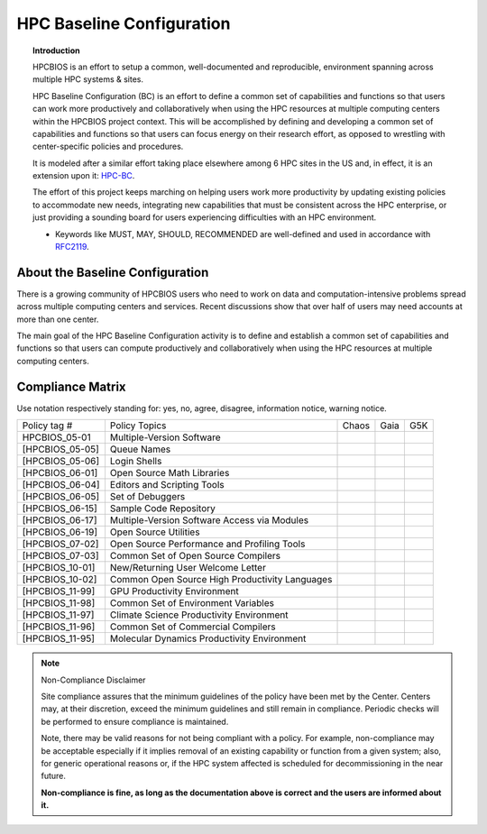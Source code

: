 HPC Baseline Configuration
==========================

.. topic:: Introduction

  HPCBIOS is an effort to setup a common, well-documented and reproducible,
  environment spanning across multiple HPC systems & sites.

  HPC Baseline Configuration (BC) is an effort to define a common set of
  capabilities and functions so that users can work more productively and
  collaboratively when using the HPC resources at multiple computing
  centers within the HPCBIOS project context. This will be accomplished by
  defining and developing a common set of capabilities and functions so
  that users can focus energy on their research effort,
  as opposed to wrestling with center-specific policies and procedures.

  It is modeled after a similar effort taking place elsewhere among 6 HPC sites in the US and,
  in effect, it is an extension upon it: `HPC-BC <http://www.ccac.hpc.mil/consolidated/bc>`_.

  The effort of this project keeps marching on helping users work more
  productivity by updating existing policies to accommodate new needs,
  integrating new capabilities that must be consistent across the HPC
  enterprise, or just providing a sounding board for users experiencing
  difficulties with an HPC environment.

  * Keywords like MUST, MAY, SHOULD, RECOMMENDED are well-defined and used in accordance with `RFC2119 <http://www.ietf.org/rfc/rfc2119.txt>`_.

About the Baseline Configuration
--------------------------------

There is a growing community of HPCBIOS users who need to work on data
and computation-intensive problems spread across multiple computing
centers and services. Recent discussions show that over half of users
may need accounts at more than one center.

The main goal of the HPC Baseline Configuration activity is to define
and establish a common set of capabilities and functions so that users
can compute productively and collaboratively when using the HPC
resources at multiple computing centers.

Compliance Matrix
-----------------

.. |y| image:: images/check.gif
.. |n| image:: images/error.gif
.. |a| image:: images/thumbs_up.gif
.. |d| image:: images/thumbs_down.gif
.. |i| image:: images/information.gif
.. |w| image:: images/warning.gif

Use notation |y| |n| |a| |d| |i| |w| respectively standing for: yes, no, agree, disagree, information notice, warning notice.

+--------------------+--------------------------------------------------+---------+--------+-------+
| Policy tag #       | Policy Topics                                    | Chaos   | Gaia   | G5K   |
+--------------------+--------------------------------------------------+---------+--------+-------+
| HPCBIOS_05-01      | Multiple-Version Software                        | |y|     | |y|    |       |
+--------------------+--------------------------------------------------+---------+--------+-------+
| [HPCBIOS\_05-05]   | Queue Names                                      | |a|     | |a|    |       |
+--------------------+--------------------------------------------------+---------+--------+-------+
| [HPCBIOS\_05-06]   | Login Shells                                     | |y|     | |y|    | |y|   |
+--------------------+--------------------------------------------------+---------+--------+-------+
| [HPCBIOS\_06-01]   | Open Source Math Libraries                       | |y|     | |y|    |       |
+--------------------+--------------------------------------------------+---------+--------+-------+
| [HPCBIOS\_06-04]   | Editors and Scripting Tools                      | |y|     | |y|    | |y|   |
+--------------------+--------------------------------------------------+---------+--------+-------+
| [HPCBIOS\_06-05]   | Set of Debuggers                                 | |y|     | |y|    |       |
+--------------------+--------------------------------------------------+---------+--------+-------+
| [HPCBIOS\_06-15]   | Sample Code Repository                           | |a|     | |a|    |       |
+--------------------+--------------------------------------------------+---------+--------+-------+
| [HPCBIOS\_06-17]   | Multiple-Version Software Access via Modules     | |y|     | |y|    |       |
+--------------------+--------------------------------------------------+---------+--------+-------+
| [HPCBIOS\_06-19]   | Open Source Utilities                            | |y|     | |y|    | |y|   |
+--------------------+--------------------------------------------------+---------+--------+-------+
| [HPCBIOS\_07-02]   | Open Source Performance and Profiling Tools      | |y|     | |y|    |       |
+--------------------+--------------------------------------------------+---------+--------+-------+
| [HPCBIOS\_07-03]   | Common Set of Open Source Compilers              | |y|     | |y|    | |y|   |
+--------------------+--------------------------------------------------+---------+--------+-------+
| [HPCBIOS\_10-01]   | New/Returning User Welcome Letter                | |a|     | |a|    | |y|   |
+--------------------+--------------------------------------------------+---------+--------+-------+
| [HPCBIOS\_10-02]   | Common Open Source High Productivity Languages   | |y|     | |y|    | |y|   |
+--------------------+--------------------------------------------------+---------+--------+-------+
| [HPCBIOS\_11-99]   | GPU Productivity Environment                     | |n|     | |a|    |       |
+--------------------+--------------------------------------------------+---------+--------+-------+
| [HPCBIOS\_11-98]   | Common Set of Environment Variables              | |a|     | |a|    |       |
+--------------------+--------------------------------------------------+---------+--------+-------+
| [HPCBIOS\_11-97]   | Climate Science Productivity Environment         | |a|     | |a|    |       |
+--------------------+--------------------------------------------------+---------+--------+-------+
| [HPCBIOS\_11-96]   | Common Set of Commercial Compilers               | |a|     | |a|    |       |
+--------------------+--------------------------------------------------+---------+--------+-------+
| [HPCBIOS\_11-95]   | Molecular Dynamics Productivity Environment      | |a|     | |a|    |       |
+--------------------+--------------------------------------------------+---------+--------+-------+

.. note::
  Non-Compliance Disclaimer

  Site compliance assures that the minimum guidelines of the policy have
  been met by the Center.
  Centers may, at their discretion, exceed the minimum guidelines and
  still remain in compliance.
  Periodic checks will be performed to ensure compliance is maintained.

  Note, there may be valid reasons for not being compliant with a policy.
  For example, non-compliance may be acceptable especially if it implies removal of
  an existing capability or function from a given system; also, for generic operational reasons
  or, if the HPC system affected is scheduled for decommissioning in the near future.

  **Non-compliance is fine, as long as the documentation above is correct
  and the users are informed about it.**

